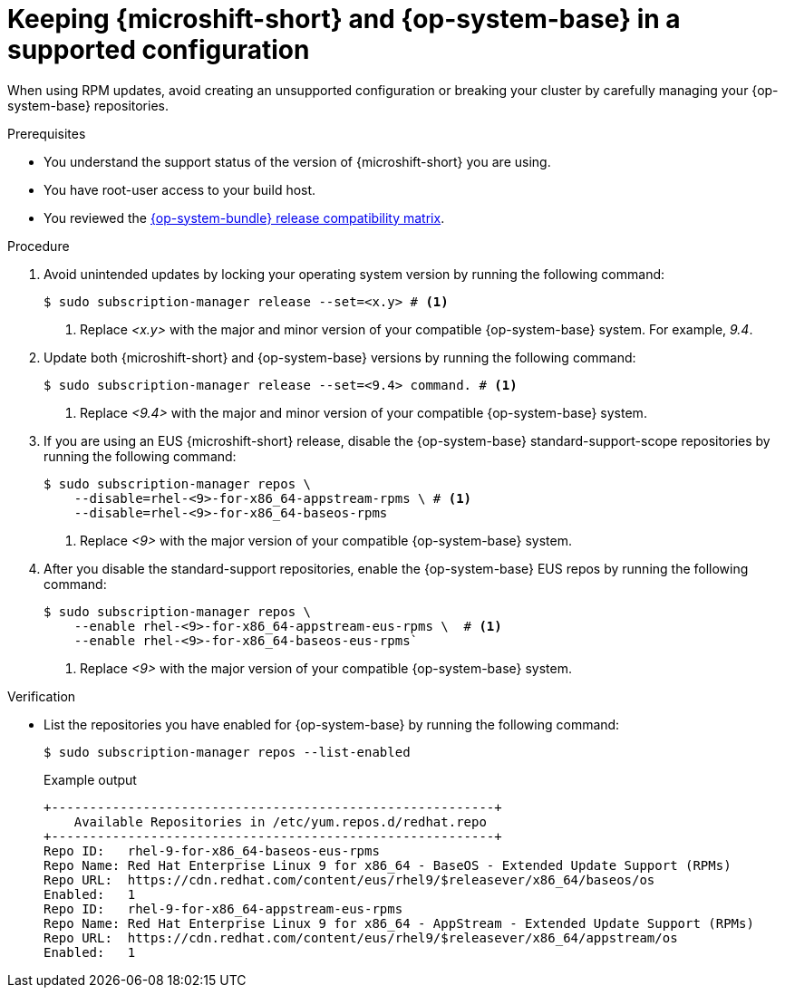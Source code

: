 // Module included in the following assemblies:
//
//microshift_updating/microshift-update-options.adoc

:_mod-docs-content-type: PROCEDURE
[id="microshift-updates-rhde-config-rhel-repos_{context}"]
= Keeping {microshift-short} and {op-system-base} in a supported configuration

When using RPM updates, avoid creating an unsupported configuration or breaking your cluster by carefully managing your {op-system-base} repositories.

.Prerequisites

* You understand the support status of the version of {microshift-short} you are using.
* You have root-user access to your build host.
* You reviewed the link:https://docs.redhat.com/en/documentation/red_hat_build_of_microshift/{ocp-version}/html/getting_ready_to_install_microshift/microshift-install-get-ready#get-ready-install-rhde-compatibility-table_microshift-install-get-ready[{op-system-bundle} release compatibility matrix].

.Procedure

. Avoid unintended updates by locking your operating system version by running the following command:
+
[source,terminal]
----
$ sudo subscription-manager release --set=<x.y> # <1>
----
<1> Replace _<x.y>_ with the major and minor version of your compatible {op-system-base} system. For example, _9.4_.

. Update both {microshift-short} and {op-system-base} versions by running the following command:
+
[source,terminal]
----
$ sudo subscription-manager release --set=<9.4> command. # <1>
----
<1> Replace _<9.4>_ with the major and minor version of your compatible {op-system-base} system.

. If you are using an EUS {microshift-short} release, disable the {op-system-base} standard-support-scope repositories by running the following command:
+
[source,terminal]
----
$ sudo subscription-manager repos \
    --disable=rhel-<9>-for-x86_64-appstream-rpms \ # <1>
    --disable=rhel-<9>-for-x86_64-baseos-rpms
----
<1> Replace _<9>_ with the major version of your compatible {op-system-base} system.

. After you disable the standard-support repositories, enable the {op-system-base} EUS repos by running the following command:
+
[source,terminal]
----
$ sudo subscription-manager repos \
    --enable rhel-<9>-for-x86_64-appstream-eus-rpms \  # <1>
    --enable rhel-<9>-for-x86_64-baseos-eus-rpms`
----
<1> Replace _<9>_ with the major version of your compatible {op-system-base} system.

.Verification

*  List the repositories you have enabled for {op-system-base} by running the following command:
+
[source,terminal]
----
$ sudo subscription-manager repos --list-enabled
----
+
.Example output
+
[source,terminal]
----
+----------------------------------------------------------+
    Available Repositories in /etc/yum.repos.d/redhat.repo
+----------------------------------------------------------+
Repo ID:   rhel-9-for-x86_64-baseos-eus-rpms
Repo Name: Red Hat Enterprise Linux 9 for x86_64 - BaseOS - Extended Update Support (RPMs)
Repo URL:  https://cdn.redhat.com/content/eus/rhel9/$releasever/x86_64/baseos/os
Enabled:   1
Repo ID:   rhel-9-for-x86_64-appstream-eus-rpms
Repo Name: Red Hat Enterprise Linux 9 for x86_64 - AppStream - Extended Update Support (RPMs)
Repo URL:  https://cdn.redhat.com/content/eus/rhel9/$releasever/x86_64/appstream/os
Enabled:   1
----
